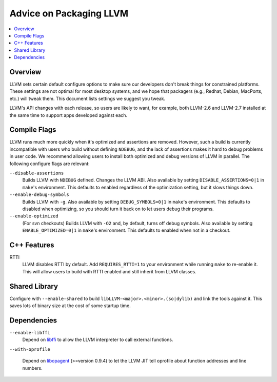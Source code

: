 ========================
Advice on Packaging LLVM
========================

.. contents::
   :local:

Overview
========

LLVM sets certain default configure options to make sure our developers don't
break things for constrained platforms.  These settings are not optimal for most
desktop systems, and we hope that packagers (e.g., Redhat, Debian, MacPorts,
etc.) will tweak them.  This document lists settings we suggest you tweak.

LLVM's API changes with each release, so users are likely to want, for example,
both LLVM-2.6 and LLVM-2.7 installed at the same time to support apps developed
against each.

Compile Flags
=============

LLVM runs much more quickly when it's optimized and assertions are removed.
However, such a build is currently incompatible with users who build without
defining ``NDEBUG``, and the lack of assertions makes it hard to debug problems
in user code.  We recommend allowing users to install both optimized and debug
versions of LLVM in parallel.  The following configure flags are relevant:

``--disable-assertions``
    Builds LLVM with ``NDEBUG`` defined.  Changes the LLVM ABI.  Also available
    by setting ``DISABLE_ASSERTIONS=0|1`` in ``make``'s environment.  This
    defaults to enabled regardless of the optimization setting, but it slows
    things down.

``--enable-debug-symbols``
    Builds LLVM with ``-g``.  Also available by setting ``DEBUG_SYMBOLS=0|1`` in
    ``make``'s environment.  This defaults to disabled when optimizing, so you
    should turn it back on to let users debug their programs.

``--enable-optimized``
    (For svn checkouts) Builds LLVM with ``-O2`` and, by default, turns off
    debug symbols.  Also available by setting ``ENABLE_OPTIMIZED=0|1`` in
    ``make``'s environment.  This defaults to enabled when not in a
    checkout.

C++ Features
============

RTTI
    LLVM disables RTTI by default.  Add ``REQUIRES_RTTI=1`` to your environment
    while running ``make`` to re-enable it.  This will allow users to build with
    RTTI enabled and still inherit from LLVM classes.

Shared Library
==============

Configure with ``--enable-shared`` to build
``libLLVM-<major>.<minor>.(so|dylib)`` and link the tools against it.  This
saves lots of binary size at the cost of some startup time.

Dependencies
============

``--enable-libffi``
    Depend on `libffi <http://sources.redhat.com/libffi/>`_ to allow the LLVM
    interpreter to call external functions.

``--with-oprofile``

    Depend on `libopagent
    <http://oprofile.sourceforge.net/doc/devel/index.html>`_ (>=version 0.9.4)
    to let the LLVM JIT tell oprofile about function addresses and line
    numbers.
